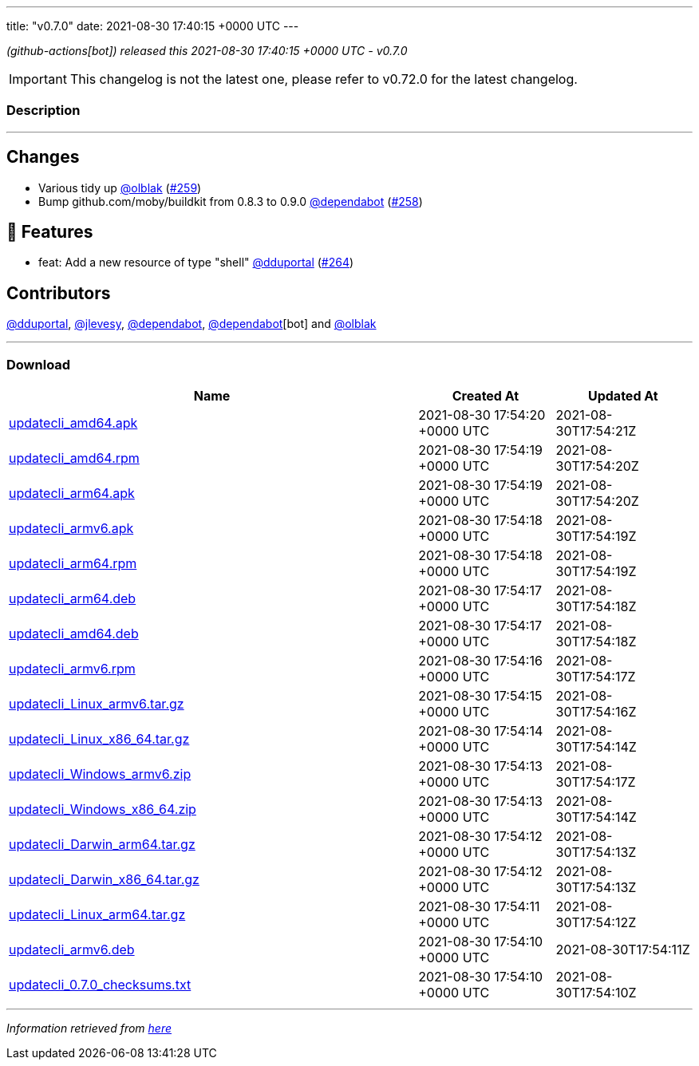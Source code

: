 ---
title: "v0.7.0"
date: 2021-08-30 17:40:15 +0000 UTC
---

// Disclaimer: this file is generated, do not edit it manually.


__ (github-actions[bot]) released this 2021-08-30 17:40:15 +0000 UTC - v0.7.0__



IMPORTANT: This changelog is not the latest one, please refer to v0.72.0 for the latest changelog.


=== Description

---

++++

<h2>Changes</h2>
<ul>
<li>Various tidy up <a class="user-mention notranslate" data-hovercard-type="user" data-hovercard-url="/users/olblak/hovercard" data-octo-click="hovercard-link-click" data-octo-dimensions="link_type:self" href="https://github.com/olblak">@olblak</a> (<a class="issue-link js-issue-link" data-error-text="Failed to load title" data-id="958060157" data-permission-text="Title is private" data-url="https://github.com/updatecli/updatecli/issues/259" data-hovercard-type="pull_request" data-hovercard-url="/updatecli/updatecli/pull/259/hovercard" href="https://github.com/updatecli/updatecli/pull/259">#259</a>)</li>
<li>Bump github.com/moby/buildkit from 0.8.3 to 0.9.0 <a class="user-mention notranslate" data-hovercard-type="organization" data-hovercard-url="/orgs/dependabot/hovercard" data-octo-click="hovercard-link-click" data-octo-dimensions="link_type:self" href="https://github.com/dependabot">@dependabot</a> (<a class="issue-link js-issue-link" data-error-text="Failed to load title" data-id="947553032" data-permission-text="Title is private" data-url="https://github.com/updatecli/updatecli/issues/258" data-hovercard-type="pull_request" data-hovercard-url="/updatecli/updatecli/pull/258/hovercard" href="https://github.com/updatecli/updatecli/pull/258">#258</a>)</li>
</ul>
<h2>🚀 Features</h2>
<ul>
<li>feat: Add a new resource of type "shell" <a class="user-mention notranslate" data-hovercard-type="user" data-hovercard-url="/users/dduportal/hovercard" data-octo-click="hovercard-link-click" data-octo-dimensions="link_type:self" href="https://github.com/dduportal">@dduportal</a> (<a class="issue-link js-issue-link" data-error-text="Failed to load title" data-id="974918259" data-permission-text="Title is private" data-url="https://github.com/updatecli/updatecli/issues/264" data-hovercard-type="pull_request" data-hovercard-url="/updatecli/updatecli/pull/264/hovercard" href="https://github.com/updatecli/updatecli/pull/264">#264</a>)</li>
</ul>
<h2>Contributors</h2>
<p><a class="user-mention notranslate" data-hovercard-type="user" data-hovercard-url="/users/dduportal/hovercard" data-octo-click="hovercard-link-click" data-octo-dimensions="link_type:self" href="https://github.com/dduportal">@dduportal</a>, <a class="user-mention notranslate" data-hovercard-type="user" data-hovercard-url="/users/jlevesy/hovercard" data-octo-click="hovercard-link-click" data-octo-dimensions="link_type:self" href="https://github.com/jlevesy">@jlevesy</a>, <a class="user-mention notranslate" data-hovercard-type="organization" data-hovercard-url="/orgs/dependabot/hovercard" data-octo-click="hovercard-link-click" data-octo-dimensions="link_type:self" href="https://github.com/dependabot">@dependabot</a>, <a class="user-mention notranslate" data-hovercard-type="organization" data-hovercard-url="/orgs/dependabot/hovercard" data-octo-click="hovercard-link-click" data-octo-dimensions="link_type:self" href="https://github.com/dependabot">@dependabot</a>[bot] and <a class="user-mention notranslate" data-hovercard-type="user" data-hovercard-url="/users/olblak/hovercard" data-octo-click="hovercard-link-click" data-octo-dimensions="link_type:self" href="https://github.com/olblak">@olblak</a></p>

++++

---



=== Download

[cols="3,1,1" options="header" frame="all" grid="rows"]
|===
| Name | Created At | Updated At

| link:https://github.com/updatecli/updatecli/releases/download/v0.7.0/updatecli_amd64.apk[updatecli_amd64.apk] | 2021-08-30 17:54:20 +0000 UTC | 2021-08-30T17:54:21Z

| link:https://github.com/updatecli/updatecli/releases/download/v0.7.0/updatecli_amd64.rpm[updatecli_amd64.rpm] | 2021-08-30 17:54:19 +0000 UTC | 2021-08-30T17:54:20Z

| link:https://github.com/updatecli/updatecli/releases/download/v0.7.0/updatecli_arm64.apk[updatecli_arm64.apk] | 2021-08-30 17:54:19 +0000 UTC | 2021-08-30T17:54:20Z

| link:https://github.com/updatecli/updatecli/releases/download/v0.7.0/updatecli_armv6.apk[updatecli_armv6.apk] | 2021-08-30 17:54:18 +0000 UTC | 2021-08-30T17:54:19Z

| link:https://github.com/updatecli/updatecli/releases/download/v0.7.0/updatecli_arm64.rpm[updatecli_arm64.rpm] | 2021-08-30 17:54:18 +0000 UTC | 2021-08-30T17:54:19Z

| link:https://github.com/updatecli/updatecli/releases/download/v0.7.0/updatecli_arm64.deb[updatecli_arm64.deb] | 2021-08-30 17:54:17 +0000 UTC | 2021-08-30T17:54:18Z

| link:https://github.com/updatecli/updatecli/releases/download/v0.7.0/updatecli_amd64.deb[updatecli_amd64.deb] | 2021-08-30 17:54:17 +0000 UTC | 2021-08-30T17:54:18Z

| link:https://github.com/updatecli/updatecli/releases/download/v0.7.0/updatecli_armv6.rpm[updatecli_armv6.rpm] | 2021-08-30 17:54:16 +0000 UTC | 2021-08-30T17:54:17Z

| link:https://github.com/updatecli/updatecli/releases/download/v0.7.0/updatecli_Linux_armv6.tar.gz[updatecli_Linux_armv6.tar.gz] | 2021-08-30 17:54:15 +0000 UTC | 2021-08-30T17:54:16Z

| link:https://github.com/updatecli/updatecli/releases/download/v0.7.0/updatecli_Linux_x86_64.tar.gz[updatecli_Linux_x86_64.tar.gz] | 2021-08-30 17:54:14 +0000 UTC | 2021-08-30T17:54:14Z

| link:https://github.com/updatecli/updatecli/releases/download/v0.7.0/updatecli_Windows_armv6.zip[updatecli_Windows_armv6.zip] | 2021-08-30 17:54:13 +0000 UTC | 2021-08-30T17:54:17Z

| link:https://github.com/updatecli/updatecli/releases/download/v0.7.0/updatecli_Windows_x86_64.zip[updatecli_Windows_x86_64.zip] | 2021-08-30 17:54:13 +0000 UTC | 2021-08-30T17:54:14Z

| link:https://github.com/updatecli/updatecli/releases/download/v0.7.0/updatecli_Darwin_arm64.tar.gz[updatecli_Darwin_arm64.tar.gz] | 2021-08-30 17:54:12 +0000 UTC | 2021-08-30T17:54:13Z

| link:https://github.com/updatecli/updatecli/releases/download/v0.7.0/updatecli_Darwin_x86_64.tar.gz[updatecli_Darwin_x86_64.tar.gz] | 2021-08-30 17:54:12 +0000 UTC | 2021-08-30T17:54:13Z

| link:https://github.com/updatecli/updatecli/releases/download/v0.7.0/updatecli_Linux_arm64.tar.gz[updatecli_Linux_arm64.tar.gz] | 2021-08-30 17:54:11 +0000 UTC | 2021-08-30T17:54:12Z

| link:https://github.com/updatecli/updatecli/releases/download/v0.7.0/updatecli_armv6.deb[updatecli_armv6.deb] | 2021-08-30 17:54:10 +0000 UTC | 2021-08-30T17:54:11Z

| link:https://github.com/updatecli/updatecli/releases/download/v0.7.0/updatecli_0.7.0_checksums.txt[updatecli_0.7.0_checksums.txt] | 2021-08-30 17:54:10 +0000 UTC | 2021-08-30T17:54:10Z

|===


---

__Information retrieved from link:https://github.com/updatecli/updatecli/releases/tag/v0.7.0[here]__

